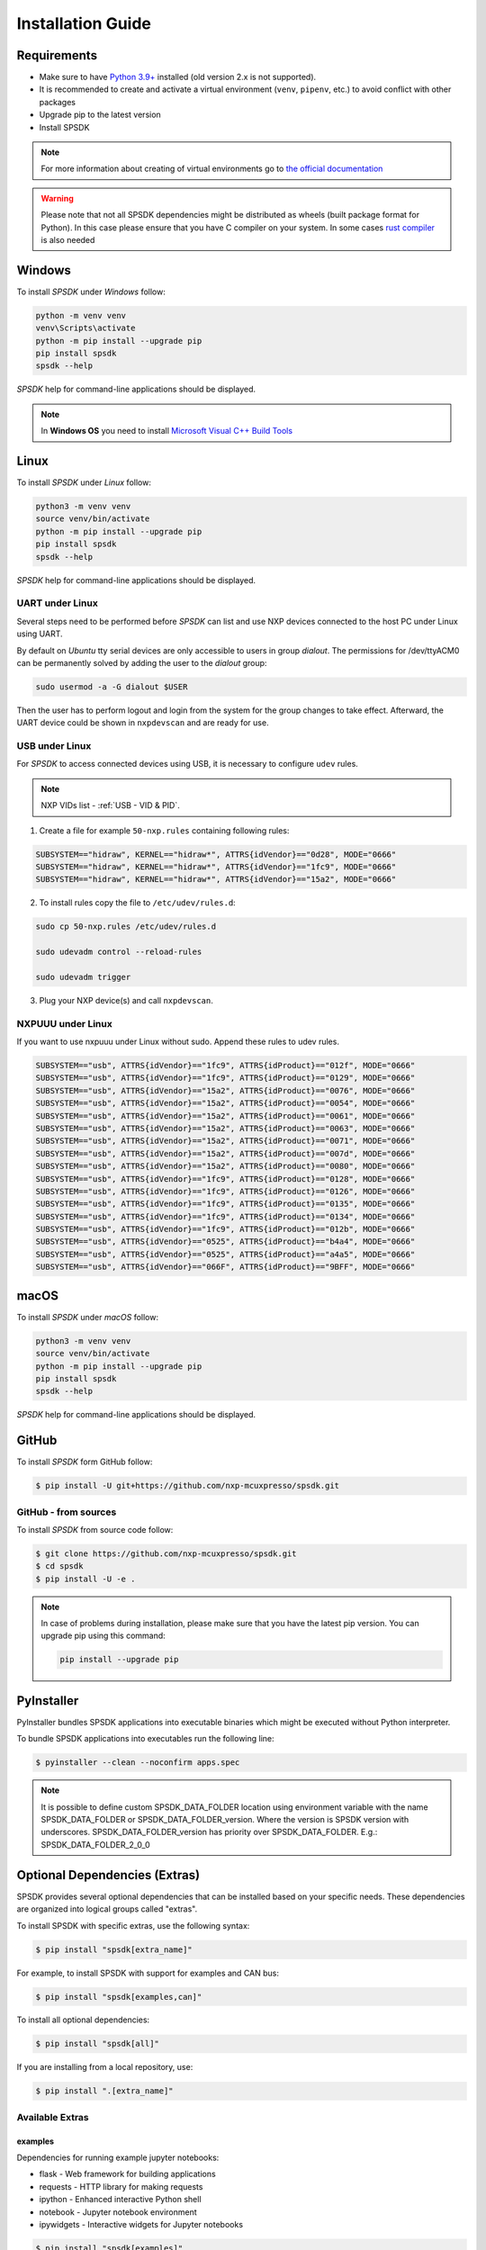 ==================
Installation Guide
==================

------------
Requirements
------------

- Make sure to have `Python 3.9+ <https://www.python.org>`_ installed (old version 2.x is not supported).
- It is recommended to create and activate a virtual environment (``venv``, ``pipenv``, etc.) to avoid conflict with other packages
- Upgrade pip to the latest version
- Install SPSDK

.. note::
    For more information about creating of virtual environments go to `the official documentation <https://docs.python.org/3/library/venv.html>`_

.. warning::

    Please note that not all SPSDK dependencies might be distributed as wheels (built package format for Python). In this case please ensure that you have C compiler on your system. In some cases `rust compiler <https://rustup.rs/>`_ is also needed

-------
Windows
-------

To install *SPSDK* under *Windows* follow:

.. code-block:: bat

    python -m venv venv
    venv\Scripts\activate
    python -m pip install --upgrade pip
    pip install spsdk
    spsdk --help

*SPSDK* help for command-line applications should be displayed.

.. note::

    In **Windows OS** you need to install `Microsoft Visual C++ Build Tools <https://www.scivision.dev/python-windows-visual-c-14-required/>`_

-----
Linux
-----

To install *SPSDK* under *Linux* follow:

.. code-block:: bash

    python3 -m venv venv
    source venv/bin/activate
    python -m pip install --upgrade pip
    pip install spsdk
    spsdk --help

*SPSDK* help for command-line applications should be displayed.


UART under Linux
================

Several steps need to be performed before *SPSDK* can list and use NXP devices connected to the host PC under Linux using UART.

By default on *Ubuntu* tty serial devices are only accessible to users in group *dialout*. The permissions for /dev/ttyACM0 can be permanently solved by adding the user to the *dialout* group:

.. code-block:: bash

    sudo usermod -a -G dialout $USER

Then the user has to perform logout and login from the system for the group changes to take effect. Afterward, the UART device could be shown in ``nxpdevscan`` and are ready for use.


USB under Linux
===============

For *SPSDK* to access connected devices using USB, it is necessary to configure ``udev`` rules.

.. note:: NXP VIDs list - :ref:`USB - VID & PID`.

1. Create a file for example ``50-nxp.rules`` containing following rules:

.. code::

    SUBSYSTEM=="hidraw", KERNEL=="hidraw*", ATTRS{idVendor}=="0d28", MODE="0666"
    SUBSYSTEM=="hidraw", KERNEL=="hidraw*", ATTRS{idVendor}=="1fc9", MODE="0666"
    SUBSYSTEM=="hidraw", KERNEL=="hidraw*", ATTRS{idVendor}=="15a2", MODE="0666"

2. To install rules copy the file to ``/etc/udev/rules.d``:

.. code-block:: bash

    sudo cp 50-nxp.rules /etc/udev/rules.d

    sudo udevadm control --reload-rules

    sudo udevadm trigger

3. Plug your NXP device(s) and call ``nxpdevscan``.


NXPUUU under Linux
====================

If you want to use nxpuuu under Linux without sudo. Append these rules to udev rules.

.. code::

    SUBSYSTEM=="usb", ATTRS{idVendor}=="1fc9", ATTRS{idProduct}=="012f", MODE="0666"
    SUBSYSTEM=="usb", ATTRS{idVendor}=="1fc9", ATTRS{idProduct}=="0129", MODE="0666"
    SUBSYSTEM=="usb", ATTRS{idVendor}=="15a2", ATTRS{idProduct}=="0076", MODE="0666"
    SUBSYSTEM=="usb", ATTRS{idVendor}=="15a2", ATTRS{idProduct}=="0054", MODE="0666"
    SUBSYSTEM=="usb", ATTRS{idVendor}=="15a2", ATTRS{idProduct}=="0061", MODE="0666"
    SUBSYSTEM=="usb", ATTRS{idVendor}=="15a2", ATTRS{idProduct}=="0063", MODE="0666"
    SUBSYSTEM=="usb", ATTRS{idVendor}=="15a2", ATTRS{idProduct}=="0071", MODE="0666"
    SUBSYSTEM=="usb", ATTRS{idVendor}=="15a2", ATTRS{idProduct}=="007d", MODE="0666"
    SUBSYSTEM=="usb", ATTRS{idVendor}=="15a2", ATTRS{idProduct}=="0080", MODE="0666"
    SUBSYSTEM=="usb", ATTRS{idVendor}=="1fc9", ATTRS{idProduct}=="0128", MODE="0666"
    SUBSYSTEM=="usb", ATTRS{idVendor}=="1fc9", ATTRS{idProduct}=="0126", MODE="0666"
    SUBSYSTEM=="usb", ATTRS{idVendor}=="1fc9", ATTRS{idProduct}=="0135", MODE="0666"
    SUBSYSTEM=="usb", ATTRS{idVendor}=="1fc9", ATTRS{idProduct}=="0134", MODE="0666"
    SUBSYSTEM=="usb", ATTRS{idVendor}=="1fc9", ATTRS{idProduct}=="012b", MODE="0666"
    SUBSYSTEM=="usb", ATTRS{idVendor}=="0525", ATTRS{idProduct}=="b4a4", MODE="0666"
    SUBSYSTEM=="usb", ATTRS{idVendor}=="0525", ATTRS{idProduct}=="a4a5", MODE="0666"
    SUBSYSTEM=="usb", ATTRS{idVendor}=="066F", ATTRS{idProduct}=="9BFF", MODE="0666"



-------------
macOS
-------------

To install *SPSDK* under *macOS* follow:

.. code-block:: bash

    python3 -m venv venv
    source venv/bin/activate
    python -m pip install --upgrade pip
    pip install spsdk
    spsdk --help

*SPSDK* help for command-line applications should be displayed.

------
GitHub
------

To install *SPSDK* form GitHub follow:

.. code:: bash

    $ pip install -U git+https://github.com/nxp-mcuxpresso/spsdk.git


GitHub - from sources
=====================

To install *SPSDK* from source code follow:

.. code:: bash

    $ git clone https://github.com/nxp-mcuxpresso/spsdk.git
    $ cd spsdk
    $ pip install -U -e .

.. note::

    In case of problems during installation, please make sure that you have the latest pip version.
    You can upgrade pip using this command:

    .. code:: bash

        pip install --upgrade pip

-----------
PyInstaller
-----------

PyInstaller bundles SPSDK applications into executable binaries which might be executed without Python interpreter.

To bundle SPSDK applications into executables run the following line:

.. code:: bash

    $ pyinstaller --clean --noconfirm apps.spec


.. note::
    It is possible to define custom SPSDK_DATA_FOLDER location using environment variable
    with the name SPSDK_DATA_FOLDER or SPSDK_DATA_FOLDER_version.
    Where the version is SPSDK version with underscores.
    SPSDK_DATA_FOLDER_version has priority over SPSDK_DATA_FOLDER.
    E.g.: SPSDK_DATA_FOLDER_2_0_0


-------------------------------
Optional Dependencies (Extras)
-------------------------------

SPSDK provides several optional dependencies that can be installed based on your specific needs. These dependencies are organized into logical groups called "extras".

To install SPSDK with specific extras, use the following syntax:

.. code:: bash

    $ pip install "spsdk[extra_name]"

For example, to install SPSDK with support for examples and CAN bus:

.. code:: bash

    $ pip install "spsdk[examples,can]"

To install all optional dependencies:

.. code:: bash

    $ pip install "spsdk[all]"

If you are installing from a local repository, use:

.. code:: bash

    $ pip install ".[extra_name]"

Available Extras
================

examples
--------
Dependencies for running example jupyter notebooks:

* flask - Web framework for building applications
* requests - HTTP library for making requests
* ipython - Enhanced interactive Python shell
* notebook - Jupyter notebook environment
* ipywidgets - Interactive widgets for Jupyter notebooks

.. code:: bash

    $ pip install "spsdk[examples]"

dk6
---
Dependencies for DK6 hardware support:

* pyftdi - Python interface for FTDI devices
* pylibftdi - Another Python interface for FTDI devices
* ftd2xx - Python interface to D2XX drivers

.. code:: bash

    $ pip install "spsdk[dk6]"

.. note::
    For Pyftdi backend on Linux and macOS, libusb 1.x is needed.
    Install it with ``apt-get install libusb-1.0`` on Linux or ``brew install libusb`` on macOS.
    On Windows, install D2XX drivers from https://ftdichip.com/drivers/d2xx-drivers/

oscca
-----
Dependencies for Office of State Commercial Cryptography Administration (OSCCA) support:

* gmssl - Implementation of Chinese national cryptographic standards

.. code:: bash

    $ pip install "spsdk[oscca]"

can
---
Dependencies for CAN bus communication:

* python-can - Python interface to various CAN implementations

.. code:: bash

    $ pip install "spsdk[can]"

.. note::
    Refer to the documentation of `python-can <https://python-can.readthedocs.io>`_ for more information about supported devices.

jlink
-----
Dependencies for SEGGER J-Link debug probe support:

* spsdk-jlink - Python interface for J-Link debug probes

.. code:: bash

    $ pip install "spsdk[jlink]"

lauterbach
----------
Dependencies for Lauterbach debug probe support:

* spsdk-lauterbach - Python interface for Lauterbach debug probes

.. code:: bash

    $ pip install "spsdk[lauterbach]"

pemicro
-------
Dependencies for PEMicro debug probe support:

* spsdk-pemicro - Python interface for PEMicro debug probes

.. code:: bash

    $ pip install "spsdk[pemicro]"

pqc
---
Dependencies for Post-Quantum Cryptography support:

* spsdk-pqc - Post-quantum cryptography implementation

.. code:: bash

    $ pip install "spsdk[pqc]"

rblhost
-------
Dependencies for rapid rust blhost:

* pymboot - Python interface for MCU bootloader

.. code:: bash

    $ pip install "spsdk[rblhost]"

all
---
Installs all optional dependencies (except pkcs11 which is currently disabled):

.. code:: bash

    $ pip install "spsdk[all]"

.. note::
    The PKCS#11 extra is currently disabled due to Python 3.12 compatibility issues (see: https://github.com/pyauth/python-pkcs11/issues/165)


-----------------
SPSDK Plugins
-----------------

SPSDK allows users to install additional plugins that integrate with and extend SPSDK's core functionality. These plugins enable specialized features while keeping the core codebase clean and focused.

Overview
========

The SPSDK plugins repository contains various extension modules that enhance SPSDK capabilities through a modular architecture. Each plugin follows standardized interfaces and provides specific functionality like debug probe support, cryptographic operations.

* **Repository:** https://github.com/nxp-mcuxpresso/spsdk_plugins
* **PyPI Packages:** All plugins are available on PyPI
* **License:** BSD-3-Clause

